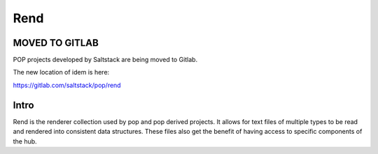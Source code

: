 ====
Rend
====

MOVED TO GITLAB
===============

POP projects developed by Saltstack are being moved to Gitlab.

The new location of idem is here:

https://gitlab.com/saltstack/pop/rend

Intro
=====

Rend is the renderer collection used by pop and pop derived projects.
It allows for text files of multiple types to be read and rendered into
consistent data structures. These files also get the benefit of having
access to specific components of the hub.
